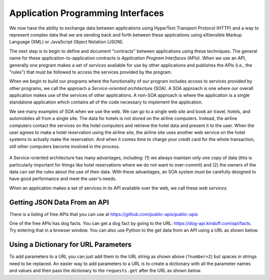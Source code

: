 Application Programming Interfaces
----------------------------------
.. index::
    single: API
    single: SOA
    single: Web Services
    single: Service-Oriented Architecture

We now have the ability to exchange data between applications using
HyperText Transport Protocol (HTTP) and a way to represent complex data
that we are sending back and forth between these applications using
eXtensible Markup Language (XML) or JavaScript Object Notation (JSON).

The next step is to begin to define and document "contracts" between
applications using these techniques. The general name for these
application-to-application contracts is *Application Program
Interfaces* (APIs). When we use an API, generally one program
makes a set of *services* available for use by other
applications and publishes the APIs (i.e., the "rules") that must be
followed to access the services provided by the program.

.. fillintheblank:: webAPI_fill1
    :practice: T

    APIs are ________ between applications that exchange data using HTTP and representing complex data using XML or JSON.

    - :[Cc]ontract(s)*: An API is the general name for an application to application contract.
      :.*: An API is an agreement between the two applications, also known as....

When we begin to build our programs where the functionality of our
program includes access to services provided by other programs, we call
the approach a *Service-oriented architecture* (SOA). A
SOA approach is one where our overall application makes use of the
services of other applications. A non-SOA approach is where the
application is a single standalone application which contains all of the
code necessary to implement the application.

.. mchoice:: webAPI_MC_tf
    :practice: T
    :answer_a: False
    :answer_b: True
    :correct: b
    :feedback_a: Try again!
    :feedback_b: By including access to services provided by other programs in the functionality of a program, you are using an SOA approach.

    True or False? A service-oriented architecture makes use of other applications' services.

We see many examples of SOA when we use the web. We can go to a single
web site and book air travel, hotels, and automobiles all from a single
site. The data for hotels is not stored on the airline computers.
Instead, the airline computers contact the services on the hotel
computers and retrieve the hotel data and present it to the user. When
the user agrees to make a hotel reservation using the airline site, the
airline site uses another web service on the hotel systems to actually
make the reservation. And when it comes time to charge your credit card
for the whole transaction, still other computers become involved in the
process.

.. figure:: ../images/soa.svg
   :alt: Service-oriented architecture

A Service-oriented architecture has many advantages, including: (1) we
always maintain only one copy of data (this is particularly important
for things like hotel reservations where we do not want to over-commit)
and (2) the owners of the data can set the rules about the use of their
data. With these advantages, an SOA system must be carefully designed to
have good performance and meet the user's needs.

When an application makes a set of services in its API available over
the web, we call these *web services*.

.. mchoice:: webAPI_MC_soa
    :practice: T
    :answer_a: It maintains only one copy of data.
    :answer_b: It is designed to meet the user's needs.
    :answer_c: It is automatically implemented.
    :answer_d: It allows the owners of the data to set the rules about the use of their data.
    :correct: c
    :feedback_a: SOA maintains only one copy of the user's data.
    :feedback_b: SOA is designed to meet the user's needs.
    :feedback_c: SOA is not automatically implemented, it is an approach taken to when building a program.
    :feedback_d: SOA allows the owners of data to set rules about the use of their data.

    Which of the following is **not** an advantage of a service oriented architecture?

Getting JSON Data From an API
===============================

There is a listing of free APIs that you can use
at https://github.com/public-apis/public-apis

One of the free APIs has dog facts.  You can get a dog fact by going to the
URL: https://dog-api.kinduff.com/api/facts.
Try entering that in a browser window.  You can also use Python to the get data
from an API using a URL as shown below.

.. activecode:: web-api-get-dog-fact-rev
    :language: python3
    :caption: Get a dog fact from an API

    import requests
    import json

    # get the data
    response = requests.get('https://dog-api.kinduff.com/api/facts?number=2')
    data = response.text
    in_dict = json.loads(data)
    print(in_dict.get("facts"))


Using a Dictionary for URL Parameters
=======================================

To add parameters to a URL you can just add them to the URL string as shown above (``?number=2``) but spaces in
strings need to be replaced.  An easier way to add parameters to a URL is to
create a dictionary
with all the parameter names and values and then pass the dictionary to the
``requests.get`` after the URL as shown below.

.. activecode:: web-api-get-dog-fact-with-parms-dict
    :language: python3
    :caption: Get a dog fact from an api with a dictionary with parameters

    import requests
    import json

    # get the data
    parms = {'number': 2}
    response = requests.get('https://dog-api.kinduff.com/api/facts', parms)
    data = response.text
    in_dict = json.loads(data)
    fact_list = in_dict.get("facts")
    for fact in fact_list:
        print(fact)
